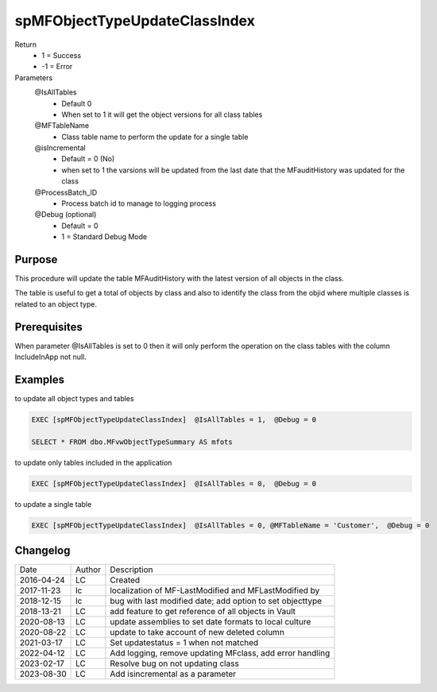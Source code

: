 
==============================
spMFObjectTypeUpdateClassIndex
==============================

Return
  - 1 = Success
  - -1 = Error
Parameters
  @IsAllTables 
    - Default 0
    - When set to 1 it will get the object versions for all class tables
  @MFTableName
    - Class table name to perform the update for a single table
  @isIncremental
   - Default = 0 (No)
   - when set to 1 the varsions will be updated from the last date that the MFauditHistory was updated for the class
  @ProcessBatch_ID
    - Process batch id to manage to logging process
  @Debug (optional)
    - Default = 0
    - 1 = Standard Debug Mode

Purpose
=======

This procedure will update the table MFAuditHistory with the latest version of all objects in the class.

The table is useful to get a total of objects by class and also to identify the class from the objid where multiple classes is related to an object type.

Prerequisites
=============

When parameter @IsAllTables is set to 0 then it will only perform the operation on the class tables with the column IncludeInApp not null.

Examples
========

to update all object types and tables

.. code:: sql

    EXEC [spMFObjectTypeUpdateClassIndex]  @IsAllTables = 1,  @Debug = 0  

    SELECT * FROM dbo.MFvwObjectTypeSummary AS mfots

to update only tables included in the application

.. code:: sql

    EXEC [spMFObjectTypeUpdateClassIndex]  @IsAllTables = 0,  @Debug = 0  

to update a single table

.. code:: sql

    EXEC [spMFObjectTypeUpdateClassIndex]  @IsAllTables = 0, @MFTableName = 'Customer',  @Debug = 0  

Changelog
=========

==========  =========  ========================================================
Date        Author     Description
----------  ---------  --------------------------------------------------------
2016-04-24  LC         Created
2017-11-23  lc         localization of MF-LastModified and MFLastModified by
2018-12-15  lc         bug with last modified date; add option to set objecttype
2018-13-21  LC         add feature to get reference of all objects in Vault
2020-08-13  LC         update assemblies to set date formats to local culture
2020-08-22  LC         update to take account of new deleted column
2021-03-17  LC         Set updatestatus = 1 when not matched
2022-04-12  LC         Add logging, remove updating MFclass, add error handling
2023-02-17  LC         Resolve bug on not updating class
2023-08-30  LC         Add isincremental as a parameter
==========  =========  ========================================================


